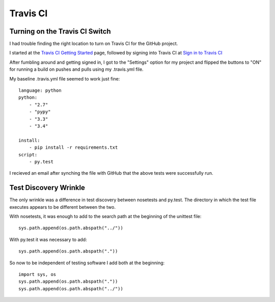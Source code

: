 .. travis_ci

.. _internal_travis_ci:

Travis CI
=========


Turning on the Travis CI Switch
-------------------------------

I had trouble finding the right location to turn on Travis CI for the GitHub project.

.. _Travis CI Getting Started: http://docs.travis-ci.com/user/getting-started/

.. _Sign in to Travis CI: https://travis-ci.org/

I started at the `Travis CI Getting Started`_ page, followed by signing into Travis CI at `Sign in to Travis CI`_

After fumbling around and getting signed in, I got to the "Settings" option for my project and flipped the buttons to "ON" for running a build on pushes and pulls using my .travis.yml file.


My baseline .travis.yml file seemed to work just fine::

    language: python
    python:
        - "2.7"
        - "pypy"
        - "3.3"
        - "3.4"

    install:
        - pip install -r requirements.txt
    script:
        - py.test
    
I recieved an email after synching the file with GitHub that the above tests were successfully run.

Test Discovery Wrinkle
----------------------

The only wrinkle was a difference in test discovery between nosetests and py.test.  The directory in which the test file executes appears to be different between the two.

With nosetests, it was enough to add to the search path at the beginning of the unittest file::

    sys.path.append(os.path.abspath("../"))
    
With py.test it was necessary to add::

    sys.path.append(os.path.abspath("."))
    
So now to be independent of testing software I add both at the beginning::

    import sys, os
    sys.path.append(os.path.abspath("."))
    sys.path.append(os.path.abspath("../"))

